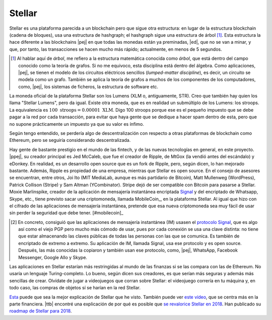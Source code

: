 Stellar
~~~~~~~

Stellar es una plataforma parecida a un blockchain pero que sigue otra
estructura: en lugar de la estructura blockchain (cadena de bloques), usa una
estructura de hashgraph; el hashgraph sigue una estructura de árbol [#arbol]_.
Esta estructura la hace diferente a las blockchains |pej| en que todas las
monedas están ya preminadas, |ed|, que no se van a minar, y que, por tanto, las
transacciones se hacen mucho más rápido; actualmente, en menos de 5 segundos.

.. [#arbol]
   Al hablar aquí de *árbol*, me refiero a la estructura matemática conocida
   como *árbol*, que está dentro del campo conocido como la teoría de grafos.
   Si no me equivoco, esta disciplina está dentro del álgebra. Como
   aplicaciones, |pej|, se tienen el modelo de los circuitos eléctricos
   sencillos (*lumped-matter discipline*), es decir, un circuito se modela como
   un grafo. También se aplica la teoría de grafos a muchos de los componentes
   de los computadores, como, |pej|, los sistemas de ficheros, la estructura de
   software etc.

La moneda oficial de la plataforma Stellar son los Lumens (XLM o, antiguamente,
STR). Creo que también hay quien los llama "Stellar Lumens", pero da igual.
Existe otra moneda, que es en realidad un submúltiplo de los Lumens: los
stroops. La equivalencia es :math:`100\ \text{stroops} = 0.00001\ \text{XLM}`.
Digo 100 stroops porque ese es el pequeño impuesto que se debe pagar a la red
por cada transacción, para evitar que haya gente que se dedique a hacer spam
dentro de esta, pero que no supone prácticamente un impuesto ya que su valor es
ínfimo.

Según tengo entendido, se perdería algo de descentralización con respecto a
otras plataformas de blockchain como Ethereum, pero se seguiría considerando
descentralizada.

Hay gente de bastante prestigio en el mundo de las fintech, y de las nuevas
tecnologías en general, en este proyecto. |ppej|, su creador principal es Jed
McCaleb, que fue el creador de Ripple, de MtGox (la vendió antes del escándalo)
y eDonkey. En realidad, es un desarrollo open source que es un fork de Ripple,
pero, según dicen, lo han mejorado bastante. Además, Ripple es propiedad de una
empresa, mientras que Stellar es open source. En el consejo de asesores se
encuentran, entre otros, Joi Ito (MIT MediaLab, aunque es más partidario de
Bitcoin), Matt Mullenweg (WordPress), Patrick Collison (Stripe) y Sam Altman
(YCombinator). Stripe dejó de ser compatible con Bitcoin para pasarse a
Stellar. Moxie Marlinspike, creador de la aplicación de mensajería instantánea
encriptada Signal_ y del encriptado de Whatsapp, Skype, etc., tiene previsto
sacar una criptomoneda, llamada MobileCoin_, en la plataforma Stellar. Al igual
que hizo con el cifrado de las aplicaciones de mensajería instantánea, pretende
que esa nueva criptomoneda sea muy fácil de usar sin perder la seguridad que
debe tener. [#mobilecoin]_

.. _Signal: https://signal.org/
.. _Mobilecoin: https://www.wired.com/story/mobilecoin-cryptocurrency/
.. _Protocolo Signal: https://en.wikipedia.org/wiki/Signal_Protocol

.. [#mobilecoin]
   En concreto, consiguió que las aplicaciones de mensajería instantánea (IM)
   usasen el `protocolo Signal`_, que es algo así como el viejo PGP pero mucho
   más cómodo de usar, pues por cada conexión se usa una clave distinta: no
   tiene que estar almacenando las claves públicas de todas las personas con
   las que se comunica. Es también de encriptado de extremo a extremo. Su
   aplicación de IM, llamada Signal, usa ese protocolo y es open source.
   Después, las más conocidas la copiaron y también usan ese protocolo, como,
   |pej|, WhatsApp, Facebook Messenger, Google Allo y Skype.

Las aplicaciones en Stellar estarían más restringidas al mundo de las finanzas
si se las compara con las de Ethereum. No usaría un lenguaje Turing-completo.
Lo bueno, según dicen sus creadores, es que serían más seguras y además más
sencillas de crear. Olvídate de jugar a videojuegos que corran sobre Stellar:
el videojuego correría en tu máquina y, en todo caso, las compras de objetos sí
se harían en la red Stellar.

`Esta <stellar-charla_>`_ puede que sea la mejor explicación de Stellar que he
visto. También puede ver `este vídeo <stellar-finanzas_>`_, que se centra más
en la parte financiera. |ttb| encontré una explicación de por qué es posible
que `se revalorice Stellar en 2018`_. Han publicado su `roadmap de Stellar para
2018`_.

.. _stellar-charla:
   https://www.youtube.com/watch?time_continue=674&v=GIMOrsPxlZg
.. _stellar-finanzas: https://www.youtube.com/watch?v=izqxKxjrkcs&t=121s
.. _se revalorice Stellar en 2018:
   https://www.jscrypto.co.uk/single-post/2018/01/03/
   Lumens-in-for-a-Stellar-year
.. _roadmap de Stellar para 2018:
   https://www.stellar.org/blog/2018-Stellar-Roadmap/


